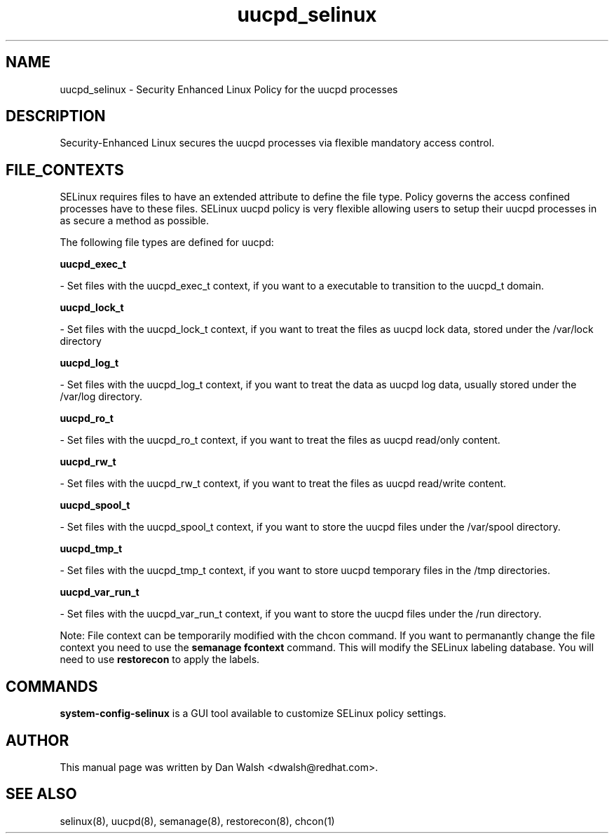 .TH  "uucpd_selinux"  "8"  "20 Feb 2012" "dwalsh@redhat.com" "uucpd Selinux Policy documentation"
.SH "NAME"
uucpd_selinux \- Security Enhanced Linux Policy for the uucpd processes
.SH "DESCRIPTION"

Security-Enhanced Linux secures the uucpd processes via flexible mandatory access
control.  
.SH FILE_CONTEXTS
SELinux requires files to have an extended attribute to define the file type. 
Policy governs the access confined processes have to these files. 
SELinux uucpd policy is very flexible allowing users to setup their uucpd processes in as secure a method as possible.
.PP 
The following file types are defined for uucpd:


.EX
.B uucpd_exec_t 
.EE

- Set files with the uucpd_exec_t context, if you want to a executable to transition to the uucpd_t domain.


.EX
.B uucpd_lock_t 
.EE

- Set files with the uucpd_lock_t context, if you want to treat the files as uucpd lock data, stored under the /var/lock directory


.EX
.B uucpd_log_t 
.EE

- Set files with the uucpd_log_t context, if you want to treat the data as uucpd log data, usually stored under the /var/log directory.


.EX
.B uucpd_ro_t 
.EE

- Set files with the uucpd_ro_t context, if you want to treat the files as uucpd read/only content.


.EX
.B uucpd_rw_t 
.EE

- Set files with the uucpd_rw_t context, if you want to treat the files as uucpd read/write content.


.EX
.B uucpd_spool_t 
.EE

- Set files with the uucpd_spool_t context, if you want to store the uucpd files under the /var/spool directory.


.EX
.B uucpd_tmp_t 
.EE

- Set files with the uucpd_tmp_t context, if you want to store uucpd temporary files in the /tmp directories.


.EX
.B uucpd_var_run_t 
.EE

- Set files with the uucpd_var_run_t context, if you want to store the uucpd files under the /run directory.

Note: File context can be temporarily modified with the chcon command.  If you want to permanantly change the file context you need to use the 
.B semanage fcontext 
command.  This will modify the SELinux labeling database.  You will need to use
.B restorecon
to apply the labels.

.SH "COMMANDS"

.PP
.B system-config-selinux 
is a GUI tool available to customize SELinux policy settings.

.SH AUTHOR	
This manual page was written by Dan Walsh <dwalsh@redhat.com>.

.SH "SEE ALSO"
selinux(8), uucpd(8), semanage(8), restorecon(8), chcon(1)
